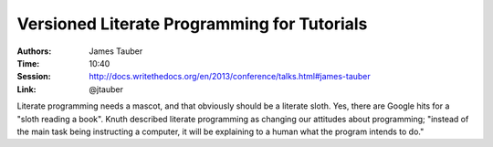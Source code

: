 Versioned Literate Programming for Tutorials
============================================

:Authors: James Tauber
:Time: 10:40
:Session: http://docs.writethedocs.org/en/2013/conference/talks.html#james-tauber
:Link: @jtauber

Literate programming needs a mascot, and that obviously should be a
literate sloth. Yes, there are Google hits for a "sloth reading a
book". Knuth described literate programming as changing our attitudes
about programming; "instead of the main task being instructing a
computer, it will be explaining to a human what the program intends to
do."
